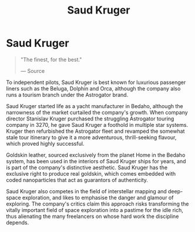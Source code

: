 :PROPERTIES:
:ID:       49b21fdc-6a96-42b3-a496-123e8106f102
:END:
#+title: Saud Kruger
#+filetags: :Corporation:

* Saud Kruger

#+begin_quote

  "The finest, for the best."

  --- Source
#+end_quote

To independent pilots, Saud Kruger is best known for luxurious passenger
liners such as the Beluga, Dolphin and Orca, although the company also
runs a tourism branch under the Astrogator brand.

Saud Kruger started life as a yacht manufacturer in Bedaho, although the
narrowness of the market curtailed the company's growth. When company
director Stanislav Kruger purchased the struggling Astrogator touring
company in 3270, he gave Saud Kruger a foothold in multiple star
systems. Kruger then refurbished the Astrogator fleet and revamped the
somewhat stale tour itinerary to give it a more adventurous,
thrill-seeking flavour, which proved highly successful.

Goldskin leather, sourced exclusively from the planet Home in the Bedaho
system, has been used in the interiors of Saud Kruger ships for years,
and is part of the company's distinctive aesthetic. Saud Kruger has the
exclusive right to produce real goldskin, which comes embedded with
coded nanoparticles that act as guarantors of authenticity.

Saud Kruger also competes in the field of interstellar mapping and
deep-space exploration, and likes to emphasise the danger and glamour of
exploring. The company's critics claim this approach risks transforming
the vitally important field of space exploration into a pastime for the
idle rich, thus alienating the many freelancers on whose hard work the
discipline depends.

